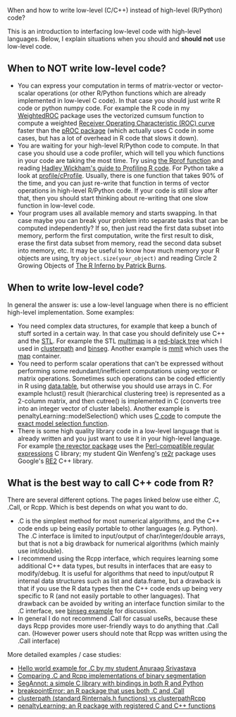 When and how to write low-level (C/C++) instead of high-level (R/Python) code?

This is an introduction to interfacing low-level code with high-level
languages. Below, I explain situations when you should and *should
not* use low-level code. 

** When to NOT write low-level code?

- You can express your computation in terms of matrix-vector or vector-scalar operations
  (or other R/Python functions which are already implemented in low-level C code).
  In that case you should just write R code or python numpy code.
  For example the R code in my 
  [[https://github.com/tdhock/WeightedROC/blob/master/R/ROC.R][WeightedROC]]
  package uses the vectorized cumsum function to compute a weighted
  [[http://en.wikipedia.org/wiki/Receiver_operating_characteristic][Receiver Operating Characteristic (ROC) curve]]
  faster than the 
  [[http://cran.r-project.org/web/packages/pROC/index.html][pROC package]]
  (which actually uses C code in some cases,
  but has a lot of overhead in R code that slows it down).
- You are waiting for your high-level R/Python code to compute.
  In that case you should use a code profiler,
  which will tell you which functions in your code are taking the most time.
  Try using
  [[https://stat.ethz.ch/R-manual/R-devel/library/utils/html/Rprof.html][the Rprof function]]
  and reading 
  [[http://adv-r.had.co.nz/Profiling.html][Hadley Wickham's guide to Profiling R code]].
  For Python take a look at [[https://docs.python.org/2/library/profile.html][profile/cProfile]].
  Usually, there is one function that takes 90% of the time,
  and you can just re-write that function in terms of vector operations in high-level R/Python code.
  If your code is still slow after that,
  then you should start thinking about re-writing that one slow function in low-level code.
- Your program uses all available memory and starts swapping.
  In that case maybe you can break your problem into separate tasks that can be computed independently?
  If so, then just read the first data subset into memory,
  perform the first computation,
  write the first result to disk,
  erase the first data subset from memory,
  read the second data subset into memory,
  etc.
  It may be useful to know how much memory your R objects are using, try =object.size(your_object)= and reading Circle 2 Growing Objects of [[http://www.burns-stat.com/pages/Tutor/R_inferno.pdf][The R Inferno by Patrick Burns]].

** When to write low-level code?

In general the answer is: use a low-level language when there is no
efficient high-level implementation. Some examples:
- You need complex data structures, for example that keep a bunch of stuff sorted in a certain way.
  In that case you should definitely use C++ and the [[http://en.wikipedia.org/wiki/Standard_Template_Library][STL]].
  For example the STL 
  [[http://www.cplusplus.com/reference/map/multimap/][multimap]] is a
  [[http://en.wikipedia.org/wiki/Red%E2%80%93black_tree][red-black tree]] which I used in
  [[https://r-forge.r-project.org/scm/viewvc.php/pkg/clusterpath/src/?root=clusterpath][clusterpath]] and [[https://github.com/tdhock/binseg][binseg]].
  Another example is [[https://github.com/aldro61/mmit/blob/master/mmit/core/piecewise_function.h][mmit]]
  which uses the
  [[http://www.cplusplus.com/reference/map/map/][map]] container.
- You need to perform scalar operations that can't be expressed
  without performing some redundant/inefficient computations 
  using vector or matrix operations.
  Sometimes such operations can be coded efficiently in R using
  [[https://github.com/Rdatatable/data.table/wiki][data.table]], but otherwise you should use arrays in C.
  For example hclust() result (hierarchical clustering tree) is represented as a 2-column matrix, and then cutree() is implemented in C (converts tree into an integer vector of cluster labels). 
  Another example is penaltyLearning::modelSelection() which uses [[https://github.com/tdhock/penaltyLearning/blob/master/src/modelSelectionFwd.cpp][C code]] to compute the [[https://arxiv.org/abs/2003.02808][exact model selection function]].
- There is some high quality library code in a low-level language that 
  is already written and you just want to use it in your high-level language.
  For example 
  [[https://github.com/tdhock/revector][the revector package]]
  uses the
  [[http://en.wikipedia.org/wiki/Perl_Compatible_Regular_Expressions][Perl-compatible regular expressions]] C library; my student Qin
  Wenfeng's [[https://cloud.r-project.org/web/packages/re2r/][re2r]] package uses Google's [[https://github.com/google/re2][RE2]] C++ library.

** What is the best way to call C++ code from R?

There are several different options. The pages linked below use either
.C, .Call, or Rcpp. Which is best depends on what you want to do.
- .C is the simplest method for most numerical algorithms, and the C++ code ends up being easily portable to
  other languages (e.g. Python). The .C interface is limited to
  input/output of char/integer/double arrays, but that is not a big
  drawback for numerical algorithms (which mainly use int/double).
- I recommend using the Rcpp interface, which requires learning some additional C++ data types, but results in interfaces that are easy to modify/debug. It is useful for algorithms that need to
  input/output R internal data structures such as list and data.frame,
  but a drawback is that if you use the R data types then the C++ code ends up being very specific to R (and not
  easily portable to other languages). That drawback can be avoided by writing an interface function similar to the .C interface, see [[file:binseg.org][binseg example]] for discussion.
- In general I do not recommend .Call for casual useRs, because these
  days Rcpp provides more user-friendly ways to do anything that .Call
  can. (However power users should note that Rcpp was written using
  the .Call interface)

More detailed examples / case studies:
- [[https://github.com/as4378/Test][Hello world example for .C by my student Anuraag Srivastava]]
- [[file:binseg.org][Comparing .C and Rcpp implementations of binary segmentation]]
- [[file:example-R-python.org][SegAnnot: a simple C library with bindings in both R and Python]]
- [[file:example-C-Call.org][breakpointError: an R package that uses both .C and .Call]]
- [[file:example-clusterpath-Rcpp-Call.org][clusterpath (standard Rinternals.h functions) vs clusterpathRcpp]]
- [[file:example-penaltyLearning-C-Cpp.org][penaltyLearning: an R package with registered C and C++ functions]]
                                                                                        
